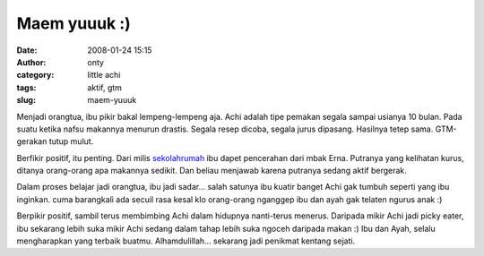Maem yuuuk :)
#############
:date: 2008-01-24 15:15
:author: onty
:category: little achi
:tags: aktif, gtm
:slug: maem-yuuuk

Menjadi orangtua, ibu pikir bakal lempeng-lempeng aja. Achi adalah tipe
pemakan segala sampai usianya 10 bulan. Pada suatu ketika nafsu makannya
menurun drastis. Segala resep dicoba, segala jurus dipasang. Hasilnya
tetep sama. GTM-gerakan tutup mulut.

Berfikir positif, itu penting. Dari milis
`sekolahrumah <http://www.sekolahrumah.com>`_ ibu dapet pencerahan dari
mbak Erna. Putranya yang kelihatan kurus, ditanya orang-orang apa
makannya sedikit. Dan beliau menjawab karena putranya sedang aktif
bergerak.

Dalam proses belajar jadi orangtua, ibu jadi sadar... salah satunya ibu
kuatir banget Achi gak tumbuh seperti yang ibu inginkan. cuma barangkali
ada secuil rasa kesal klo orang-orang nganggep ibu dan ayah gak telaten
ngurus anak :)

Berpikir positif, sambil terus membimbing Achi dalam hidupnya
nanti-terus menerus. Daripada mikir Achi jadi picky eater, ibu sekarang
lebih suka mikir Achi sedang dalam tahap lebih suka ngoceh daripada
makan :) Ibu dan Ayah, selalu mengharapkan yang terbaik buatmu.
Alhamdulillah... sekarang jadi penikmat kentang sejati.
